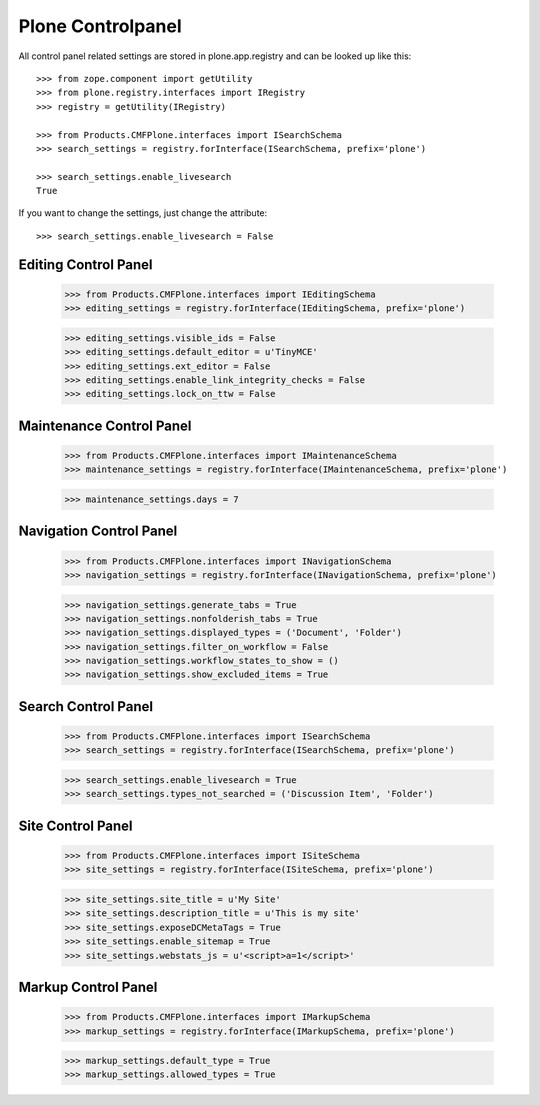 Plone Controlpanel
==================

All control panel related settings are stored in plone.app.registry and
can be looked up like this::

  >>> from zope.component import getUtility
  >>> from plone.registry.interfaces import IRegistry
  >>> registry = getUtility(IRegistry)

  >>> from Products.CMFPlone.interfaces import ISearchSchema
  >>> search_settings = registry.forInterface(ISearchSchema, prefix='plone')

  >>> search_settings.enable_livesearch
  True

If you want to change the settings, just change the attribute::

  >>> search_settings.enable_livesearch = False


Editing Control Panel
---------------------

  >>> from Products.CMFPlone.interfaces import IEditingSchema
  >>> editing_settings = registry.forInterface(IEditingSchema, prefix='plone')

  >>> editing_settings.visible_ids = False
  >>> editing_settings.default_editor = u'TinyMCE'
  >>> editing_settings.ext_editor = False
  >>> editing_settings.enable_link_integrity_checks = False
  >>> editing_settings.lock_on_ttw = False


Maintenance Control Panel
-------------------------

  >>> from Products.CMFPlone.interfaces import IMaintenanceSchema
  >>> maintenance_settings = registry.forInterface(IMaintenanceSchema, prefix='plone')

  >>> maintenance_settings.days = 7


Navigation Control Panel
------------------------

  >>> from Products.CMFPlone.interfaces import INavigationSchema
  >>> navigation_settings = registry.forInterface(INavigationSchema, prefix='plone')

  >>> navigation_settings.generate_tabs = True
  >>> navigation_settings.nonfolderish_tabs = True
  >>> navigation_settings.displayed_types = ('Document', 'Folder')
  >>> navigation_settings.filter_on_workflow = False
  >>> navigation_settings.workflow_states_to_show = ()
  >>> navigation_settings.show_excluded_items = True


Search Control Panel
--------------------

  >>> from Products.CMFPlone.interfaces import ISearchSchema
  >>> search_settings = registry.forInterface(ISearchSchema, prefix='plone')

  >>> search_settings.enable_livesearch = True
  >>> search_settings.types_not_searched = ('Discussion Item', 'Folder')


Site Control Panel
------------------

  >>> from Products.CMFPlone.interfaces import ISiteSchema
  >>> site_settings = registry.forInterface(ISiteSchema, prefix='plone')

  >>> site_settings.site_title = u'My Site'
  >>> site_settings.description_title = u'This is my site'
  >>> site_settings.exposeDCMetaTags = True
  >>> site_settings.enable_sitemap = True
  >>> site_settings.webstats_js = u'<script>a=1</script>'

Markup Control Panel
------------------------

  >>> from Products.CMFPlone.interfaces import IMarkupSchema
  >>> markup_settings = registry.forInterface(IMarkupSchema, prefix='plone')

  >>> markup_settings.default_type = True
  >>> markup_settings.allowed_types = True